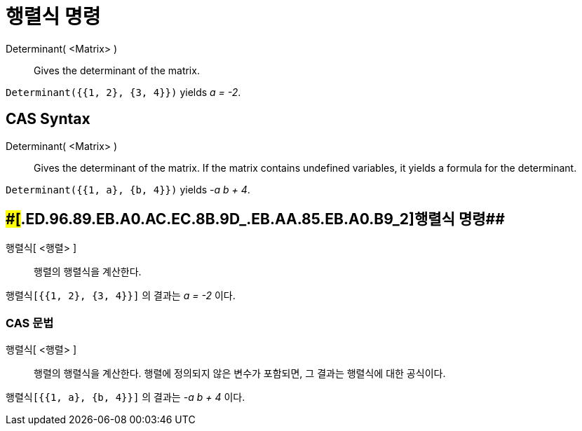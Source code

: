 = 행렬식 명령
:page-en: commands/Determinant
ifdef::env-github[:imagesdir: /ko/modules/ROOT/assets/images]

Determinant( <Matrix> )::
  Gives the determinant of the matrix.

[EXAMPLE]
====

`++Determinant({{1, 2}, {3, 4}})++` yields _a = -2_.

====

== CAS Syntax

Determinant( <Matrix> )::
  Gives the determinant of the matrix. If the matrix contains undefined variables, it yields a formula for the
  determinant.

[EXAMPLE]
====

`++Determinant({{1, a}, {b, 4}})++` yields _-a b + 4_.

====

== [#행렬식_명령_2]####[#.ED.96.89.EB.A0.AC.EC.8B.9D_.EB.AA.85.EB.A0.B9_2]##행렬식 명령##

행렬식[ <행렬> ]::
  행렬의 행렬식을 계산한다.

[EXAMPLE]
====

`++행렬식[{{1, 2}, {3, 4}}]++` 의 결과는 _a = -2_ 이다.

====

=== CAS 문법

행렬식[ <행렬> ]::
  행렬의 행렬식을 계산한다. 행렬에 정의되지 않은 변수가 포함되면, 그 결과는 행렬식에 대한 공식이다.

[EXAMPLE]
====

`++행렬식[{{1, a}, {b, 4}}]++` 의 결과는 _-a b + 4_ 이다.

====
